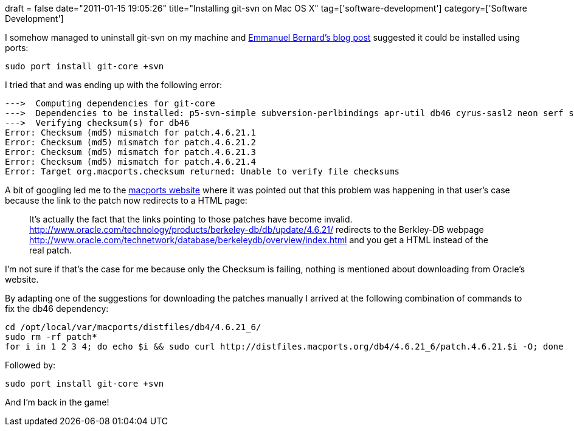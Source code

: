 +++
draft = false
date="2011-01-15 19:05:26"
title="Installing git-svn on Mac OS X"
tag=['software-development']
category=['Software Development']
+++

I somehow managed to uninstall git-svn on my machine and http://blog.emmanuelbernard.com/2009/01/how-to-install-git-and-git-svn-on-mac.html[Emmanuel Bernard's blog post] suggested it could be installed using ports:

[source,text]
----

sudo port install git-core +svn
----

I tried that and was ending up with the following error:

[source,text]
----

--->  Computing dependencies for git-core
--->  Dependencies to be installed: p5-svn-simple subversion-perlbindings apr-util db46 cyrus-sasl2 neon serf subversion p5-term-readkey
--->  Verifying checksum(s) for db46
Error: Checksum (md5) mismatch for patch.4.6.21.1
Error: Checksum (md5) mismatch for patch.4.6.21.2
Error: Checksum (md5) mismatch for patch.4.6.21.3
Error: Checksum (md5) mismatch for patch.4.6.21.4
Error: Target org.macports.checksum returned: Unable to verify file checksums
----

A bit of googling led me to the https://trac.macports.org/ticket/26075[macports website] where it was pointed out that this problem was happening in that user's case because the link to the patch now redirects to a HTML page:

____
It's actually the fact that the links pointing to those patches have become invalid. http://www.oracle.com/technology/products/berkeley-db/db/update/4.6.21/ redirects to the Berkley-DB webpage http://www.oracle.com/technetwork/database/berkeleydb/overview/index.html and you get a HTML instead of the real patch.
____

I'm not sure if that's the case for me because only the Checksum is failing, nothing is mentioned about downloading from Oracle's website.

By adapting one of the suggestions for downloading the patches manually I arrived at the following combination of commands to fix the db46 dependency:

[source,text]
----

cd /opt/local/var/macports/distfiles/db4/4.6.21_6/
sudo rm -rf patch*
for i in 1 2 3 4; do echo $i && sudo curl http://distfiles.macports.org/db4/4.6.21_6/patch.4.6.21.$i -O; done
----

Followed by:

[source,text]
----

sudo port install git-core +svn
----

And I'm back in the game!
